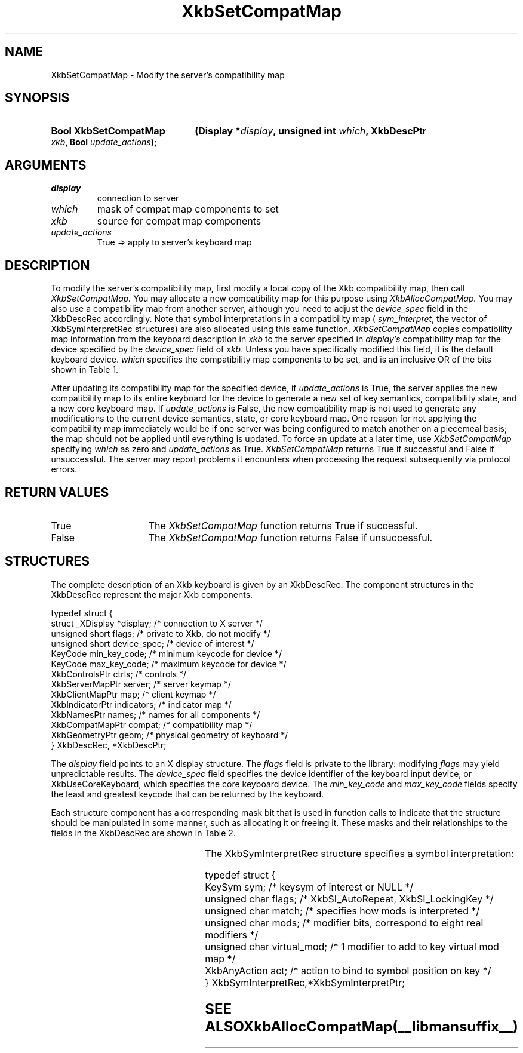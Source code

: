 '\" t
.\" Copyright (c) 1999, Oracle and/or its affiliates.
.\"
.\" Permission is hereby granted, free of charge, to any person obtaining a
.\" copy of this software and associated documentation files (the "Software"),
.\" to deal in the Software without restriction, including without limitation
.\" the rights to use, copy, modify, merge, publish, distribute, sublicense,
.\" and/or sell copies of the Software, and to permit persons to whom the
.\" Software is furnished to do so, subject to the following conditions:
.\"
.\" The above copyright notice and this permission notice (including the next
.\" paragraph) shall be included in all copies or substantial portions of the
.\" Software.
.\"
.\" THE SOFTWARE IS PROVIDED "AS IS", WITHOUT WARRANTY OF ANY KIND, EXPRESS OR
.\" IMPLIED, INCLUDING BUT NOT LIMITED TO THE WARRANTIES OF MERCHANTABILITY,
.\" FITNESS FOR A PARTICULAR PURPOSE AND NONINFRINGEMENT.  IN NO EVENT SHALL
.\" THE AUTHORS OR COPYRIGHT HOLDERS BE LIABLE FOR ANY CLAIM, DAMAGES OR OTHER
.\" LIABILITY, WHETHER IN AN ACTION OF CONTRACT, TORT OR OTHERWISE, ARISING
.\" FROM, OUT OF OR IN CONNECTION WITH THE SOFTWARE OR THE USE OR OTHER
.\" DEALINGS IN THE SOFTWARE.
.\"
.TH XkbSetCompatMap __libmansuffix__ __xorgversion__ "XKB FUNCTIONS"
.SH NAME
XkbSetCompatMap \- Modify the server's compatibility map
.SH SYNOPSIS
.HP
.B Bool XkbSetCompatMap
.BI "(\^Display *" "display" "\^,"
.BI "unsigned int " "which" "\^,"
.BI "XkbDescPtr " "xkb" "\^,"
.BI "Bool " "update_actions" "\^);"
.if n .ti +5n
.if t .ti +.5i
.SH ARGUMENTS
.TP
.I  display
connection to server
.TP
.I which
mask of compat map components to set
.TP
.I xkb
source for compat map components
.TP
.I  update_actions
True => apply to server's keyboard map
.SH DESCRIPTION
To modify the server's compatibility map, first modify a local copy of the Xkb
compatibility map, then call
.I XkbSetCompatMap.
You may allocate a new compatibility map for this purpose using
.I XkbAllocCompatMap.
You may also use a compatibility map from another server, although you need to
adjust the
.I device_spec
field in the XkbDescRec accordingly. Note that symbol interpretations in a
compatibility map (
.IR sym_interpret  ,
the vector of XkbSymInterpretRec structures) are also allocated using this same
function.
.I XkbSetCompatMap
copies compatibility map information from the keyboard description in
.I xkb
to the server specified in
.I display's
compatibility map for the device specified by the
.I device_spec
field of
.IR xkb .
Unless you have specifically modified this field, it is the default keyboard
device.
.I which
specifies the compatibility map components to be set, and is an inclusive OR of
the bits shown in Table 1.

.TS
c s s
l l l
l l lw(3i).
Table 1 Compatibility Map Component Masks
_
Mask	Value	Affecting
_
XkbSymInterpMask	(1<<0)	Symbol interpretations
XkbGroupCompatMask	(1<<1)	Group maps
XkbAllCompatMask	(0x3)	All compatibility map components
.TE

After updating its compatibility map for the specified device, if
.I update_actions
is True, the server applies the new compatibility map to its entire keyboard for
the device to generate a new set of key semantics, compatibility state, and a
new core keyboard map. If
.I update_actions
is False, the new compatibility map is not used to generate any modifications to
the current device semantics, state, or core keyboard map. One reason for not
applying the compatibility map immediately would be if one server was being
configured to match another on a piecemeal basis; the map should not be applied
until everything is updated. To force an update at a later time, use
.I XkbSetCompatMap
specifying
.I which
as zero and
.I update_actions
as True.
.I XkbSetCompatMap
returns True if successful and False if unsuccessful. The server may report
problems it encounters when processing the request subsequently via protocol
errors.
.SH "RETURN VALUES"
.TP 15
True
The
.I XkbSetCompatMap
function returns True if successful.
.TP 15
False
The
.I XkbSetCompatMap
function returns False if unsuccessful.
.SH STRUCTURES
The complete description of an Xkb keyboard is given by an XkbDescRec. The
component
structures in the XkbDescRec represent the major Xkb components.

.nf
typedef struct {
   struct _XDisplay  *display;      /\&* connection to X server */
   unsigned short     flags;        /\&* private to Xkb, do not modify */
   unsigned short     device_spec;  /\&* device of interest */
   KeyCode            min_key_code; /\&* minimum keycode for device */
   KeyCode            max_key_code; /\&* maximum keycode for device */
   XkbControlsPtr     ctrls;        /\&* controls */
   XkbServerMapPtr    server;       /\&* server keymap */
   XkbClientMapPtr    map;          /\&* client keymap */
   XkbIndicatorPtr    indicators;   /\&* indicator map */
   XkbNamesPtr        names;        /\&* names for all components */
   XkbCompatMapPtr    compat;       /\&* compatibility map */
   XkbGeometryPtr     geom;         /\&* physical geometry of keyboard */
} XkbDescRec, *XkbDescPtr;

.fi

The
.I display
field points to an X display structure. The
.I flags
field is private to the library: modifying
.I flags
may yield unpredictable results. The
.I device_spec
field specifies the device identifier of the keyboard input device, or
XkbUseCoreKeyboard, which specifies the core keyboard device. The
.I min_key_code
and
.I max_key_code
fields specify the least and greatest keycode that can be returned by the
keyboard.

Each structure component has a corresponding mask bit that is used in function
calls to indicate that the structure should be manipulated in some manner, such as
allocating it or freeing it. These masks and their relationships to the fields in the
XkbDescRec are shown in Table 2.

.TS
c s s
l l l
l l l.
Table 2 Mask Bits for XkbDescRec
_
Mask Bit	XkbDescRec Field	Value
_
XkbControlsMask	ctrls	(1L<<0)
XkbServerMapMask	server	(1L<<1)
XkbIClientMapMask	map	(1L<<2)
XkbIndicatorMapMask	indicators	(1L<<3)
XkbNamesMask	names	(1L<<4)
XkbCompatMapMask	compat	(1L<<5)
XkbGeometryMask	geom	(1L<<6)
XkbAllComponentsMask	All Fields	(0x7f)
.TE

The XkbSymInterpretRec structure specifies a symbol interpretation:
.EX

    typedef struct {
        KeySym        sym;         /\&* keysym of interest or NULL */
        unsigned char flags;       /\&* XkbSI_AutoRepeat, XkbSI_LockingKey */
        unsigned char match;       /\&* specifies how mods is interpreted */
        unsigned char mods;        /\&* modifier bits, correspond to eight real modifiers */
        unsigned char virtual_mod; /\&* 1 modifier to add to key virtual mod map */
        XkbAnyAction  act;         /\&* action to bind to symbol position on key */
    } XkbSymInterpretRec,*XkbSymInterpretPtr;
.EN

.SH "SEE ALSO"
.BR XkbAllocCompatMap (__libmansuffix__)
